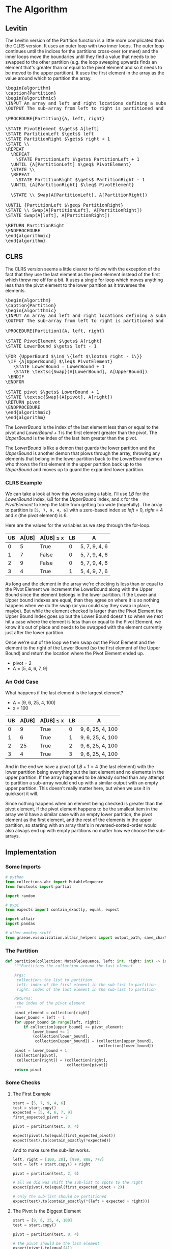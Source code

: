 #+BEGIN_COMMENT
.. title: The Road To Partition
.. slug: the-partition
.. date: 2022-01-30 17:46:07 UTC-08:00
.. tags: algorithms,sorting
.. category: Sorting
.. link: 
.. description: 
.. type: text
.. has_pseudocode: we think so
#+END_COMMENT
#+OPTIONS: ^:{}
#+TOC: headlines 3
#+PROPERTY: header-args :session ~/.local/share/jupyter/runtime/kernel-e7f43106-eb94-485d-bc13-0474ec0ebeb4-ssh.json
#+BEGIN_SRC python :results none :exports none
%load_ext autoreload
%autoreload 2
#+END_SRC
* The Algorithm
** Levitin
The Levitin version of the Partition function is a little more complicated than the CLRS version. It uses an outer loop with two inner loops. The outer loop continues until the indices for the partitions cross-over (or meet) and the inner loops move the boundaries until they find a value that needs to be swapped to the other partition (e.g. the loop sweeping upwards finds an element that's greater than or equal to the pivot element and so it needs to be moved to the upper partition). It uses the first element in the array as the value around which to partition the array.

#+begin_export html
<pre id="the-levitin-partition" style="display:hidden;">
\begin{algorithm}
\caption{Partition}
\begin{algorithmic}
\INPUT An array and left and right locations defining a subarray
\OUTPUT The sub-array from left to right is partitioned and the partition location is returned

\PROCEDURE{Partition}{A, left, right}

\STATE PivotElement $\gets$ A[left]
\STATE PartitionLeft $\gets$ left
\STATE PartitionRight $\gets$ right + 1
\STATE \\
\REPEAT
  \REPEAT
    \STATE PartitionLeft $\gets$ PartitionLeft + 1
  \UNTIL {A[PartitionLeft] $\geq$ PivotElement}
  \STATE \\
  \REPEAT
    \STATE PartitionRight $\gets$ PartitionRight - 1
  \UNTIL {A[PartitionRight] $\leq$ PivotElement}

  \STATE \\ Swap(A[PartitionLeft], A[PartitionRight])

\UNTIL {PartitionLeft $\geq$ PartitionRight}
\STATE \\ Swap(A[PartitionLeft], A[PartitionRight])
\STATE Swap(A[left], A[PartitionRight])

\RETURN PartitionRight
\ENDPROCEDURE
\end{algorithmic}
\end{algorithm}
</pre>
#+end_export
** CLRS

The CLRS version seems a little clearer to follow with the exception of the fact that they use the last element as the pivot element instead of the first which threw me off for a bit. It uses a single for loop which moves anything less than the pivot element to the lower partition as it traverses the elements.

#+begin_export html
<pre id="the-clrs-partition" style="display:hidden;">
\begin{algorithm}
\caption{Partition}
\begin{algorithmic}
\INPUT An array and left and right locations defining a subarray
\OUTPUT The sub-array from left to right is partitioned and the partition location is returned

\PROCEDURE{Partition}{A, left, right}

\STATE PivotElement $\gets$ A[right]
\STATE LowerBound $\gets$ left - 1

\FOR {UpperBound $\in$ \{left $\ldots$ right - 1\}}
 \IF {A[UpperBound] $\leq$ PivotElement}
   \STATE LowerBound = LowerBound + 1
   \STATE \textsc{Swap}(A[LowerBound], A[UpperBound])
 \ENDIF
\ENDFOR

\STATE pivot $\gets$ LowerBound + 1
\STATE \textsc{Swap}(A[pivot], A[right])
\RETURN pivot
\ENDPROCEDURE
\end{algorithmic}
\end{algorithm}
</pre>
#+end_export

The /LowerBound/ is the index of the last element less than or equal to the pivot and /LowerBound + 1/ is the first element greater than the pivot. The /UpperBound/ is the index of the last item greater than the pivot.

The /LowerBound/ is like a demon that guards the lower partition and the /UpperBound/ is another demon that plows through the array, throwing any elements that belong in the lower partition back to the /LowerBound/ demon who throws the first element in the upper partition back up to the /UpperBound/ and moves up to guard the expanded lower partition.
*** CLRS Example
We can take a look at how this works using a table. I'll use /LB/ for the /LowerBound/ index, /UB/ for the /UpperBound/ index, and /x/ for the /PivotElement/ to keep the table from getting too wide (hopefully). The array to partition is ~[5, 7, 9, 4, 6]~ with a zero-based index so /left/ = 0, /right/ = 4 and /x/ (the pivot element) is 6.

Here are the values for the variables as we step through the for-loop.

| UB | A[UB] | A[UB] \(\leq\) x | LB | A             |
|----+-------+------------------+----+---------------|
|  0 |     5 | True             |  0 | 5, 7, 9, 4, 6 |
|  1 |     7 | False            |  0 | 5, 7, 9, 4, 6 |
|  2 |     9 | False            |  0 | 5, 7, 9, 4, 6 |
|  3 |     4 | True             |  1 | 5, 4, 9, 7, 6 |

As long and the element in the array we're checking is less than or equal to the Pivot Element we increment the LowerBound along with the Upper Bound since the element belongs in the lower partition. If the Lower and Upper bound indexes are equal, than they agree on where it is so nothing happens when we do the swap (or you could say they swap in place, maybe). But while the element checked is larger than the Pivot Element the Upper Bound Index goes up but the Lower Bound doesn't so when we next hit a case where the element is less than or equal to the Pivot Element, we know it's out of place and needs to be swapped with the element currently just after the lower partition.

Once we're out of the loop we then swap out the Pivot Element and the element to the right of the Lower Bound (so the first element of the Upper Bound) and return the location where the Pivot Element ended up.

- pivot = 2
- A = [5, 4, 6, 7, 9]

*** An Odd Case
What happens if the last element is the largest element?

- A = [9, 6, 25, 4, 100]
- x = 100

| UB | A[UB] | A[UB] \(\leq\) x | LB | A                |
|----+-------+------------------+----+------------------|
|  0 |     9 | True             |  0 | 9, 6, 25, 4, 100 |
|  1 |     6 | True             |  1 | 9, 6, 25, 4, 100 |
|  2 |    25 | True             |  2 | 9, 6, 25, 4, 100 |
|  3 |     4 | True             |  3 | 9, 6, 25, 4, 100 |

And in the end we have a pivot of \(LB + 1 = 4\) (the last element) with the lower partition being everything but the last element and no elements in the upper partition. If the array happened to be already sorted than any attempt to partition a sub-array would end up with a similar output with an empty upper partition. This doesn't really matter here, but when we use it in quicksort it will.

Since nothing happens when an element being checked is greater than the pivot element, if the pivot element happens to be the smallest item in the array we'd have a similar case with an empty lower partition, the pivot element as the first element, and the rest of the elements in the upper partition, so starting with an array that's in reversed-sorted-order would also always end up with empty partitions no matter how we choose the sub-arrays.

** Implementation
*** Some Imports
#+begin_src python :results none
# python
from collections.abc import MutableSequence
from functools import partial

import random

# pypi
from expects import contain_exactly, equal, expect

import altair
import pandas

# other monkey stuff
from graeae.visualization.altair_helpers import output_path, save_chart
#+end_src

*** The Partition
#+begin_src python :results none
def partition(collection: MutableSequence, left: int, right: int) -> int:
    """Partitions the collection around the last element

    Args:
     collection: the list to partition
     left: index of the first element in the sub-list to partition
     right: index of the last element in the sub-list to partition

    Returns:
     the index of the pivot element
    """
    pivot_element = collection[right]
    lower_bound = left - 1
    for upper_bound in range(left, right):
        if collection[upper_bound] <= pivot_element:
            lower_bound += 1
            (collection[lower_bound],
             collection[upper_bound]) = (collection[upper_bound],
                                         collection[lower_bound])
    pivot = lower_bound + 1
    (collection[pivot],
     collection[right]) = (collection[right],
                           collection[pivot])
    return pivot
#+end_src

*** Some Checks
**** The First Example
#+begin_src python :results none
start = [5, 7, 9, 4, 6]
test = start.copy()
expected = [5, 4, 6, 7, 9]
first_expected_pivot = 2

pivot = partition(test, 0, 4)

expect(pivot).to(equal(first_expected_pivot))
expect(test).to(contain_exactly(*expected))
#+end_src

And to make sure the sub-list works.

#+begin_src python :results none
left, right = [100, 20], [999, 888, 777]
test = left + start.copy() + right

pivot = partition(test, 2, 6)

# all we did was shift the sub-list to spots to the right
expect(pivot).to(equal(first_expected_pivot + 2))

# only the sub-list should be partitioned
expect(test).to(contain_exactly(*(left + expected + right)))
#+end_src

**** The Pivot Is the Biggest Element

#+begin_src python :results none
start = [9, 6, 25, 4, 100]
test = start.copy()

pivot = partition(test, 0, 4)

# the pivot should be the last element
expect(pivot).to(equal(4))

# nothing changes in the list
expect(test).to(contain_exactly(*start))
#+end_src
* Visualize It
** Some Setup
#+begin_src python :results none
SLUG = "the-partition"
OUTPUT_PATH = output_path(SLUG)
save_it = partial(save_chart, output_path=OUTPUT_PATH)
#+end_src

** A Tracker
#+begin_src python :results none
def partition_tracker(collection: MutableSequence, 
                      left: int, right: int) -> tuple:
    """Partitions the collection around the last element

    Args:
     collection: the list to partition
     left: index of the first element in the sub-list to partition
     right: index of the last element in the sub-list to partition

    Returns:
     locations dict, lower_bounds, upper_bounds
    """
    locations = {value: [index] for index, value in enumerate(collection)}
    
    pivot_element = collection[right]
    lower_bound = left - 1

    lower_bounds = [lower_bound]
    for upper_bound in range(left, right):
        if collection[upper_bound] <= pivot_element:
            lower_bound += 1
            (collection[lower_bound],
             collection[upper_bound]) = (collection[upper_bound],
                                         collection[lower_bound])
        for index, item in enumerate(collection):
            locations[item].append(index)
        lower_bounds.append(lower_bound)
    pivot = lower_bound + 1
    (collection[pivot],
     collection[right]) = (collection[right],
                           collection[pivot])
    for index, item in enumerate(collection):
        locations[item].append(index)
    lower_bounds.append(lower_bound)
    return locations, lower_bounds
#+end_src

** A Backwards Case
First, a plot of a list that starts out with all the elements greater than the pivot followed by all the elements less than the pivot.

#+begin_src python :results output :exports both
middle = 20
first_half = list(range(middle))
second_half = list(range(middle + 1, 2 * middle))

random.shuffle(first_half)
random.shuffle(second_half
)
items = second_half + first_half + [middle]

locations, lower_bounds = partition_tracker(items, 0, len(items) - 1)

frame = pandas.DataFrame(locations)
re_indexed = frame.reset_index().rename(columns={"index": "Step"})

melted = re_indexed.melt(id_vars=["Step"], var_name="Element",
                         value_name="Location")

lower_frame = pandas.DataFrame({"Lower Bound": lower_bounds})
re_lowered = lower_frame.reset_index().rename(columns={"index": "Step"})
low_melted = re_lowered.melt(id_vars=["Step"], var_name="Element",
                            value_name="Location")


last_location = melted.Location.max()

elements = altair.Chart(melted).mark_line().encode(
    x=altair.X("Step:Q", axis=altair.Axis(tickMinStep=1)),
    y=altair.Y("Location:Q", axis=altair.Axis(tickMinStep=1),
               scale=altair.Scale(domain=(-1, last_location))),
    color=altair.Color("Element:O", legend=None),
    tooltip=["Step", "Element", "Location"]
)

lower = altair.Chart(low_melted).mark_line(color="red").encode(
    x=altair.X("Step:Q", axis=altair.Axis(tickMinStep=1)),
    y=altair.Y("Location:Q", axis=altair.Axis(tickMinStep=1),
               scale=altair.Scale(domain=(-1, last_location))),
    tooltip=["Step", "Location"]
)

chart = (elements + lower).properties(
    title="Reversed Partitions To Start",
    width=800, height=520
)

save_it(chart, "reversed-partitions-plot")
#+end_src

#+RESULTS:
#+begin_export html
<object type="text/html" data="reversed-partitions-plot.html" style="width:100%" height=600>
  <p>Figure Missing</p>
</object>
#+end_export


What we have here is that the first half of the steps are going over the items greater than the pivot so we never get pass the conditional in the loop, thus nothing gets moved around. Then at the halfway point we start going over all the items bigger than the pivot so every item from that point gets swapped to the lower partition. Then in the final step we're out of the loop and the pivot gets moved to the middle of the partitions.

The red-line marks the last item in the lower partition. Even though I randomized the items, since we aren't sorting the values, just moving them backwards and forwards around the partitioning, it doesn't affect what happens.

** A More Random Case
Let's try something a little more random.

#+begin_src python :results output :exports both
middle = 20
first_half = list(range(middle))
second_half = list(range(middle + 1, 2 * middle))
items = first_half + second_half
random.shuffle(items)
items.append(middle)

locations, lower_bounds = partition_tracker(items, 0, len(items) - 1)

frame = pandas.DataFrame(locations)
re_indexed = frame.reset_index().rename(columns={"index": "Step"})

melted = re_indexed.melt(id_vars=["Step"], var_name="Element",
                         value_name="Location")

lower_frame = pandas.DataFrame({"Lower Bound": lower_bounds})
re_lowered = lower_frame.reset_index().rename(columns={"index": "Step"})
low_melted = re_lowered.melt(id_vars=["Step"], var_name="Element",
                            value_name="Location")


elements = altair.Chart(melted).mark_line().encode(
    x=altair.X("Step:Q", axis=altair.Axis(tickMinStep=1)),
    y=altair.Y("Location:Q", axis=altair.Axis(tickMinStep=1)),
    color="Element:O",
    tooltip=["Step", "Element", "Location"]
)

lower = altair.Chart(low_melted).mark_line(color="red").encode(
    x=altair.X("Step:Q", axis=altair.Axis(tickMinStep=1)),
    y=altair.Y("Location:Q", axis=altair.Axis(tickMinStep=1)),
    tooltip=["Step", "Location"]
)

chart = (elements + lower).properties(
    title="Randomized Input",
    width=800, height=525
)

save_it(chart, "partitioning-plot")
#+end_src

#+RESULTS:
#+begin_export html
<object type="text/html" data="partitioning-plot.html" style="width:100%" height=600>
  <p>Figure Missing</p>
</object>
#+end_export

Not a whole lot more interesting, but it shows how it normally works with the function moving things that have a lower value than the pivot element down to where the red line is (indicating the lower partition) whenever it's encountered as the loop is traversed, then at the end the pivot element gets swapped with the element that's just above the red line.
* End
- {{% doc %}}clrs{{% /doc %}}
- {{% doc %}}itdaa{{% /doc %}}

#+begin_export html
<script>
window.addEventListener('load', function () {
    pseudocode.renderElement(document.getElementById("the-levitin-partition"));
});
</script>
#+end_export

#+begin_export html
<script>
window.addEventListener('load', function () {
    pseudocode.renderElement(document.getElementById("the-clrs-partition"));
});
</script>
#+end_export

